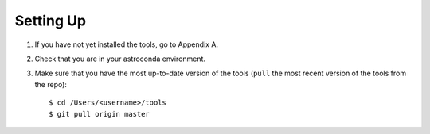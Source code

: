 Setting Up
==========

1. If you have not yet installed the tools, go to Appendix A.
2. Check that you are in your astroconda environment. 
3. Make sure that you have the most up-to-date version of the tools (``pull`` the most recent version of the tools from the repo)::

    $ cd /Users/<username>/tools
    $ git pull origin master
